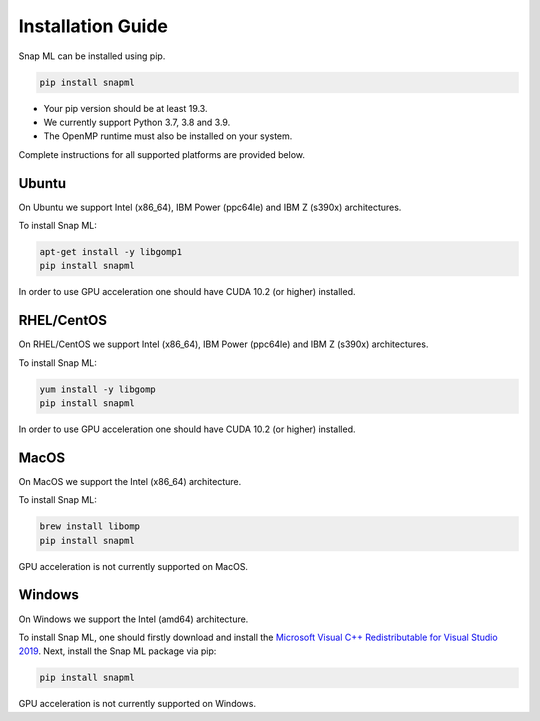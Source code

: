 Installation Guide
##################

Snap ML can be installed using pip.

.. code-block:: bash

    pip install snapml

* Your pip version should be at least 19.3.
* We currently support Python 3.7, 3.8 and 3.9.
* The OpenMP runtime must also be installed on your system.

Complete instructions for all supported platforms are provided below.

Ubuntu
======

On Ubuntu we support Intel (x86_64), IBM Power (ppc64le) and IBM Z (s390x) architectures.

To install Snap ML:

.. code-block:: bash

    apt-get install -y libgomp1
    pip install snapml

In order to use GPU acceleration one should have CUDA 10.2 (or higher) installed.

RHEL/CentOS
=============

On RHEL/CentOS we support Intel (x86_64), IBM Power (ppc64le) and IBM Z (s390x) architectures.

To install Snap ML:

.. code-block:: bash

    yum install -y libgomp
    pip install snapml    

In order to use GPU acceleration one should have CUDA 10.2 (or higher) installed.

MacOS
=====

On MacOS we support the Intel (x86_64) architecture.

To install Snap ML:

.. code-block:: bash

    brew install libomp
    pip install snapml

GPU acceleration is not currently supported on MacOS.

Windows
=======

On Windows we support the Intel (amd64) architecture.

To install Snap ML, one should firstly download and install the `Microsoft Visual C++ Redistributable for Visual Studio 2019 <https://aka.ms/vs/16/release/VC_redist.x64.exe>`_.
Next, install the Snap ML package via pip:

.. code-block:: bash

    pip install snapml

GPU acceleration is not currently supported on Windows.

